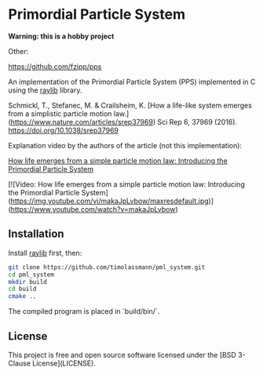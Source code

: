 [[License][https://img.shields.io/badge/License-BSD_3--Clause-blue.svg]]
* Primordial Particle System


*Warning: this is a hobby project* 

Other:


https://github.com/fzipp/pps

An implementation of the Primordial Particle System (PPS) implemented in C using the [[https://github.com/raysan5/raylib/releases][raylib]] library.

Schmickl, T., Stefanec, M. & Crailsheim, K.
[How a life-like system emerges from a simplistic particle motion law.](https://www.nature.com/articles/srep37969)
Sci Rep 6, 37969 (2016).
https://doi.org/10.1038/srep37969

Explanation video by the authors of the article (not this implementation):

_How life emerges from a simple particle motion law: Introducing the Primordial Particle System_

[![Video: How life emerges from a simple particle motion law: Introducing the Primordial Particle System](https://img.youtube.com/vi/makaJpLvbow/maxresdefault.jpg)](https://www.youtube.com/watch?v=makaJpLvbow)

** Installation

Install [[https://github.com/raysan5/raylib/releases][raylib]] first, then:

#+begin_src bash :eval never 
git clone https://github.com/timolassmann/pml_system.git
cd pml_system
mkdir build
cd build
cmake ..
#+end_src

The compiled program is placed in `build/bin/`.

** License

This project is free and open source software licensed under the
[BSD 3-Clause License](LICENSE).
